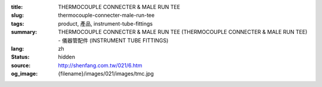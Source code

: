 :title: THERMOCOUPLE CONNECTER & MALE RUN TEE
:slug: thermocouple-connecter-male-run-tee
:tags: product, 產品, instrument-tube-fittings
:summary: THERMOCOUPLE CONNECTER & MALE RUN TEE (THERMOCOUPLE CONNECTER & MALE RUN TEE) - 儀器管配件 (INSTRUMENT TUBE FITTINGS)
:lang: zh
:status: hidden
:source: http://shenfang.com.tw/021/6.htm
:og_image: {filename}/images/021/images/tmc.jpg
